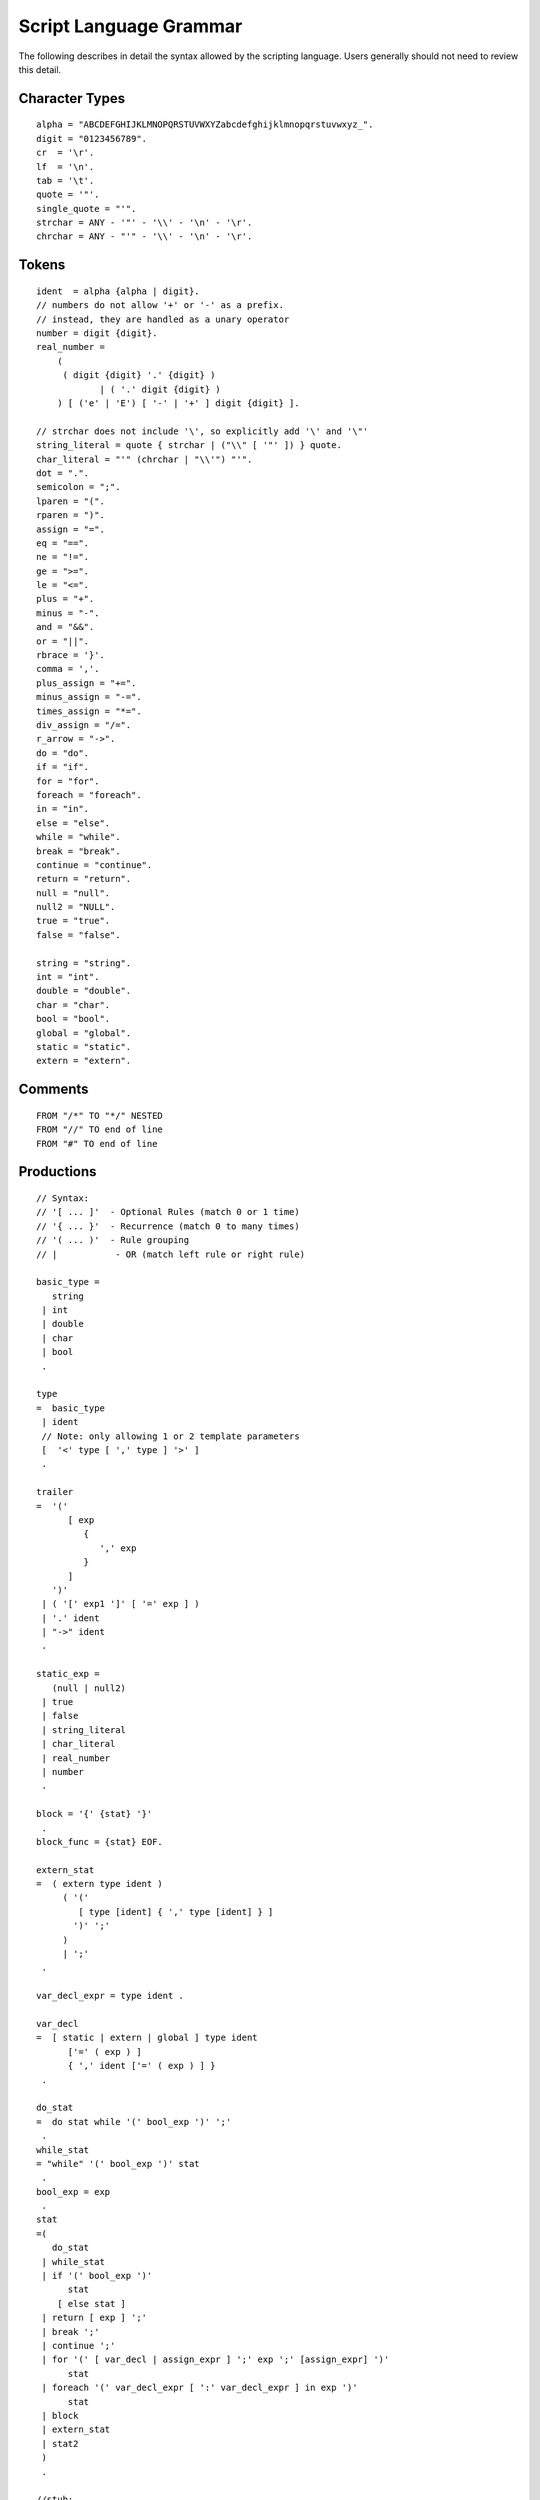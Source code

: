 .. ****************************************************************************
.. CUI
..
.. The Advanced Framework for Simulation, Integration, and Modeling (AFSIM)
..
.. The use, dissemination or disclosure of data in this file is subject to
.. limitation or restriction. See accompanying README and LICENSE for details.
.. ****************************************************************************

.. _script_grammar:

Script Language Grammar
=======================

The following describes in detail the syntax allowed by the scripting language.  Users generally should not need to review this detail.

Character Types
---------------

::

  alpha = "ABCDEFGHIJKLMNOPQRSTUVWXYZabcdefghijklmnopqrstuvwxyz_".
  digit = "0123456789".
  cr  = '\r'.
  lf  = '\n'.
  tab = '\t'.
  quote = '"'.
  single_quote = "'".
  strchar = ANY - '"' - '\\' - '\n' - '\r'.
  chrchar = ANY - "'" - '\\' - '\n' - '\r'.

Tokens
------

::

  ident  = alpha {alpha | digit}.
  // numbers do not allow '+' or '-' as a prefix.
  // instead, they are handled as a unary operator
  number = digit {digit}.
  real_number = 
      (
       ( digit {digit} '.' {digit} )
              | ( '.' digit {digit} )
      ) [ ('e' | 'E') [ '-' | '+' ] digit {digit} ].

  // strchar does not include '\', so explicitly add '\' and '\"'
  string_literal = quote { strchar | ("\\" [ '"' ]) } quote.
  char_literal = "'" (chrchar | "\\'") "'".
  dot = ".".
  semicolon = ";".
  lparen = "(".
  rparen = ")".
  assign = "=".
  eq = "==".
  ne = "!=".
  ge = ">=".
  le = "<=".
  plus = "+".
  minus = "-".
  and = "&&".
  or = "||".
  rbrace = '}'.
  comma = ','.
  plus_assign = "+=".
  minus_assign = "-=".
  times_assign = "*=".
  div_assign = "/=".
  r_arrow = "->".
  do = "do".
  if = "if".
  for = "for".
  foreach = "foreach".
  in = "in".
  else = "else".
  while = "while".
  break = "break".
  continue = "continue".
  return = "return".
  null = "null".
  null2 = "NULL".
  true = "true".
  false = "false".

  string = "string".
  int = "int".
  double = "double".
  char = "char".
  bool = "bool".
  global = "global".
  static = "static".
  extern = "extern".

Comments
--------

::

   FROM "/*" TO "*/" NESTED
   FROM "//" TO end of line
   FROM "#" TO end of line

Productions
-----------

::

   // Syntax:
   // '[ ... ]'  - Optional Rules (match 0 or 1 time)
   // '{ ... }'  - Recurrence (match 0 to many times)
   // '( ... )'  - Rule grouping
   // |           - OR (match left rule or right rule)

   basic_type =
      string
    | int
    | double
    | char
    | bool
    .

   type
   =  basic_type
    | ident
    // Note: only allowing 1 or 2 template parameters
    [  '<' type [ ',' type ] '>' ]
    .

   trailer
   =  '('
         [ exp
            {
               ',' exp
            }
         ]
      ')'
    | ( '[' exp1 ']' [ '=' exp ] )
    | '.' ident
    | "->" ident
    .

   static_exp =
      (null | null2)
    | true
    | false
    | string_literal
    | char_literal
    | real_number
    | number
    .

   block = '{' {stat} '}'
    .
   block_func = {stat} EOF.

   extern_stat
   =  ( extern type ident )
        ( '('
           [ type [ident] { ',' type [ident] } ]
          ')' ';'
        )
        | ';'
    .

   var_decl_expr = type ident .

   var_decl
   =  [ static | extern | global ] type ident
         ['=' ( exp ) ]
         { ',' ident ['=' ( exp ) ] }
    .

   do_stat
   =  do stat while '(' bool_exp ')' ';'
    .
   while_stat
   = "while" '(' bool_exp ')' stat
    .
   bool_exp = exp 
    .
   stat
   =( 
      do_stat
    | while_stat
    | if '(' bool_exp ')'
         stat
       [ else stat ]
    | return [ exp ] ';'
    | break ';'
    | continue ';'
    | for '(' [ var_decl | assign_expr ] ';' exp ';' [assign_expr] ')'
         stat
    | foreach '(' var_decl_expr [ ':' var_decl_expr ] in exp ')'
         stat
    | block
    | extern_stat
    | stat2
    )
    .

   //stub:
   initializer_list
   ='{'
       [
         exp [ ':' exp ] { ',' exp [ ':' exp ] }
       ]
       [',']   // allow final ','
    '}'
    .

   AssignOp = "=" | "+=" | "-=" | "*=" | "/="
    .
   assign_expr =  identifier AssignOp exp
    .

   stat2
   =  var_decl ';'
    | assign_expr ';'
    | exp ';'
    .

   exp = exp1.
   exp1 = exp2 { or exp2 }
    .
   exp2 = exp3 { and exp3 }
    .
   exp3 = exp_eq { '^' exp_eq }
    .
   EqOp = ( "==" | "!=")
    .
   exp_eq = exp_test { EqOp exp_test }
    .
   TestOp = '<' | '>' | "<=" | ">=" 
    .
   exp_test =  exp_add { TestOp exp_add }
    .
   AddOp = '+' | '-' 
    .
   exp_add = exp_mult { AddOp exp_mult }
    .
   MulOp = '*' | '/'
    .
   exp_mult = exp5 { MulOp exp5 }
    .
   exp5 = 
      '(' type ')' exp5
    | '!' exp5
    | exp6
    .
   exp6 =  [( "+" | "-" ) ] exp7
    .
   exp7 = atom { trailer }
    .
   identifier = ident
    .
   atom
   =  '(' exp1 ')'
    | static_exp
    | type 
            '.' ident
          | '(' [ exp { ',' exp } ] ')'
    | identifier
    | initializer_list
    .

   formal_param_list
      = '(' [ type ident { ',' type ident } ] ')'
    .

   func_def =
      type ident
         formal_param_list
         block_func
    .


